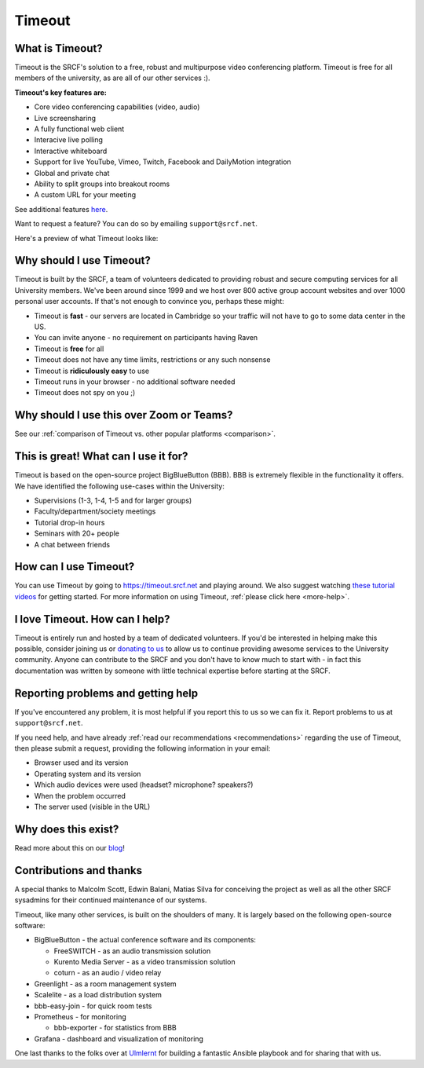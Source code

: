 Timeout
-------

What is Timeout?
~~~~~~~~~~~~~~~~

Timeout is the SRCF's solution to a free, robust and multipurpose video conferencing platform. Timeout is free for all members of the university, as are all of our other services :).

**Timeout's key features are:**

* Core video conferencing capabilities (video, audio)
* Live screensharing
* A fully functional web client
* Interacive live polling
* Interactive whiteboard
* Support for live YouTube, Vimeo, Twitch, Facebook and DailyMotion integration
* Global and private chat
* Ability to split groups into breakout rooms
* A custom URL for your meeting

See additional features `here <http://develop.bigbluebutton.org/>`__.

Want to request a feature? You can do so by emailing ``support@srcf.net``.

Here's a preview of what Timeout looks like:

.. image:: https://blindsidenetworks.com/wp-content/uploads/2020/02/bigbluebutton-html5-hero.png
   :width: 600

Why should I use Timeout?
~~~~~~~~~~~~~~~~~~~~~~~~~

Timeout is built by the SRCF, a team of volunteers dedicated to providing robust and secure computing services for all University members. We've been around since 1999 and we host over 800 active group account websites and over 1000 personal user accounts. If that's not enough to convince you, perhaps these might:

* Timeout is **fast** - our servers are located in Cambridge so your traffic will not have to go to some data center in the US. 
* You can invite anyone - no requirement on participants having Raven
* Timeout is **free** for all
* Timeout does not have any time limits, restrictions or any such nonsense
* Timeout is **ridiculously easy** to use
* Timeout runs in your browser - no additional software needed
* Timeout does not spy on you ;)

Why should I use this over Zoom or Teams?
~~~~~~~~~~~~~~~~~~~~~~~~~~~~~~~~~~~~~~~~~

See our :ref:`comparison of Timeout vs. other popular platforms <comparison>`.

This is great! What can I use it for?
~~~~~~~~~~~~~~~~~~~~~~~~~~~~~~~~~~~~~

Timeout is based on the open-source project BigBlueButton (BBB). BBB is extremely flexible in the functionality it offers. We have identified the following use-cases within the University:

* Supervisions (1-3, 1-4, 1-5 and for larger groups)
* Faculty/department/society meetings
* Tutorial drop-in hours
* Seminars with 20+ people
* A chat between friends

How can I use Timeout?
~~~~~~~~~~~~~~~~~~~~~~

You can use Timeout by going to https://timeout.srcf.net and playing around. We also suggest watching `these tutorial videos <https://bigbluebutton.org/html5/>`__ for getting started. For more information on using Timeout, :ref:`please click here <more-help>`.

I love Timeout. How can I help?
~~~~~~~~~~~~~~~~~~~~~~~~~~~~~~~~~~~~~

Timeout is entirely run and hosted by a team of dedicated volunteers. If you'd be interested in helping make this possible, consider joining us or `donating to us <https://www.srcf.net/donate>`__ to allow us to continue providing awesome services to the University community. Anyone can contribute to the SRCF and you don't have to know much to start with - in fact this documentation was written by someone with little technical expertise before starting at the SRCF.

Reporting problems and getting help
~~~~~~~~~~~~~~~~~~~~~~~~~~~~~~~~~~~

If you've encountered any problem, it is most helpful if you report this to us so we can fix it. Report problems to us at ``support@srcf.net``.

If you need help, and have already :ref:`read our recommendations <recommendations>` regarding the use of Timeout, then please submit a request, providing the following information in your email:

* Browser used and its version
* Operating system and its version
* Which audio devices were used (headset? microphone? speakers?)
* When the problem occurred
* The server used (visible in the URL)

Why does this exist?
~~~~~~~~~~~~~~~~~~~~
Read more about this on our `blog <https://blog.srcf.net>`__!

Contributions and thanks
~~~~~~~~~~~~~~~~~~~~~~~~

A special thanks to Malcolm Scott, Edwin Balani, Matias Silva for conceiving the project as well as all the other SRCF sysadmins for their continued maintenance of our systems.

Timeout, like many other services, is built on the shoulders of many. It is largely based on the following open-source software:

* BigBlueButton - the actual conference software and its components:
  
  * FreeSWITCH  - as an audio transmission solution
  
  * Kurento Media Server - as a video transmission solution
  
  * coturn - as an audio / video relay

* Greenlight - as a room management system

* Scalelite - as a load distribution system

* bbb-easy-join - for quick room tests

* Prometheus - for monitoring
  
  * bbb-exporter - for statistics from BBB

* Grafana - dashboard and visualization of monitoring

One last thanks to the folks over at `Ulmlernt <https://ulmlernt.de>`__ for building a fantastic Ansible playbook and for sharing that with us.
